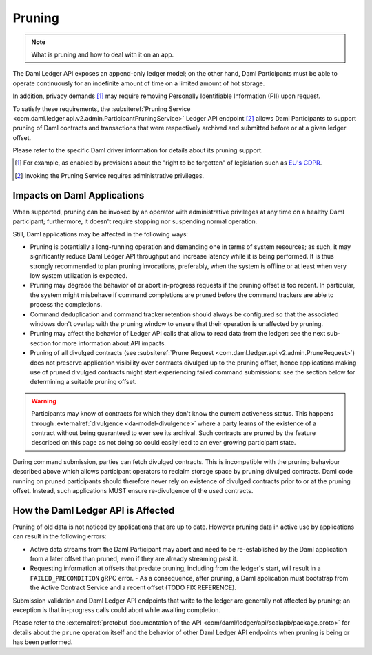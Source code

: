 Pruning
==========

.. note::
    What is pruning and how to deal with it on an app.

The Daml Ledger API exposes an append-only ledger model; on the other hand, Daml Participants must be able to operate continuously for an indefinite amount of time on a limited amount of hot storage.

In addition, privacy demands [1]_ may require removing Personally Identifiable Information (PII) upon request.

To satisfy these requirements, the :subsiteref:`Pruning Service <com.daml.ledger.api.v2.admin.ParticipantPruningService>` Ledger API endpoint [2]_ allows Daml Participants to support pruning of Daml contracts and transactions that were respectively archived and submitted before or at a given ledger offset.

Please refer to the specific Daml driver information for details about its pruning support.

.. [1] For example, as enabled by provisions about the "right to be forgotten" of legislation such as
       `EU's GDPR <https://gdpr-info.eu/>`_.
.. [2] Invoking the Pruning Service requires administrative privileges.

Impacts on Daml Applications
----------------------------

When supported, pruning can be invoked by an operator with administrative privileges at any time on a healthy Daml participant; furthermore, it doesn't require stopping nor suspending normal operation.

Still, Daml applications may be affected in the following ways:

- Pruning is potentially a long-running operation and demanding one in terms of system resources; as such, it may significantly reduce Daml Ledger API throughput and increase latency while it is being performed. It is thus strongly recommended to plan pruning invocations, preferably, when the system is offline or at least when very low system utilization is expected.
- Pruning may degrade the behavior of or abort in-progress requests if the pruning offset is too recent. In particular, the system might misbehave if command completions are pruned before the command trackers are able to process the completions.
- Command deduplication and command tracker retention should always be configured so that the associated windows don't overlap with the pruning window to ensure that their operation is unaffected by pruning.
- Pruning may affect the behavior of Ledger API calls that allow to read data from the ledger: see the next sub-section for more information about API impacts.
- Pruning of all divulged contracts (see :subsiteref:`Prune Request <com.daml.ledger.api.v2.admin.PruneRequest>`) does not preserve application visibility over contracts divulged up to the pruning offset, hence applications making use of pruned divulged contracts might start experiencing failed command submissions: see the section below for determining a suitable pruning offset.

.. warning::
  Participants may know of contracts for which they don't know the current activeness status. This happens through :externalref:`divulgence <da-model-divulgence>` where a party learns of the existence of a contract without being guaranteed to ever see its archival. Such contracts are pruned by the feature described on this page as not doing so could easily lead to an ever growing participant state.

During command submission, parties can fetch divulged contracts. This is incompatible with the pruning behaviour described above which allows participant operators to reclaim storage space by pruning divulged contracts. Daml code running on pruned participants should therefore never rely on existence of divulged contracts prior to or at the pruning offset. Instead, such applications MUST ensure re-divulgence of the used contracts.


How the Daml Ledger API is Affected
-----------------------------------

Pruning of old data is not noticed by applications that are up to date. However pruning data in active use by applications can result in the following errors:

- Active data streams from the Daml Participant may abort and need to be re-established by the Daml application from a later offset than pruned, even if they are already streaming past it.
- Requesting information at offsets that predate pruning, including from the ledger's start, will result in a ``FAILED_PRECONDITION`` gRPC error.
  - As a consequence, after pruning, a Daml application must bootstrap from the Active Contract Service and a recent offset (TODO FIX REFERENCE).

Submission validation and Daml Ledger API endpoints that write to the ledger are generally not affected by pruning; an exception is that in-progress calls could abort while awaiting completion.

Please refer to the :externalref:`protobuf documentation of the API <com/daml/ledger/api/scalapb/package.proto>` for details about the ``prune`` operation itself and the behavior of other Daml Ledger API endpoints when pruning is being or has been performed.
